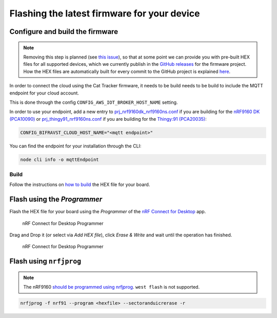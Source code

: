 ================================================================================
Flashing the latest firmware for your device
================================================================================

Configure and build the firmware
================================================================================

.. note::
    Removing this step is planned (see
    `this issue <https://github.com/bifravst/firmware/issues/12>`_), so that at
    some point we can provide you with pre-built HEX files for all
    supported devices, which we currently publish in the
    `GitHub releases <https://github.com/bifravst/firmware/releases>`_ for the
    firmware project.
    How the HEX files are automatically built for
    every commit to the GitHub project is explained
    `here <../guides/AutomateHEXFileBuilding.html>`_.

In order to connect the cloud using the Cat Tracker firmware, it needs
to be build needs to be build to include the MQTT endpoint for your
cloud account.

This is done through the config ``CONFIG_AWS_IOT_BROKER_HOST_NAME`` setting.

In order to use your endpoint, add a new entry to
`prj_nrf9160dk_nrf9160ns.conf <https://github.com/bifravst/firmware/prj_nrf9160dk_nrf9160ns.conf>`_
if you are building for the `nRF9160 DK (PCA10090) <https://www.nordicsemi.com/Software-and-tools/Development-Kits/nRF9160-DK>`_
or
`prj_thingy91_nrf9160ns.conf <https://github.com/bifravst/firmware/prj_thingy91_nrf9160ns.conf>`_
if you are building for the `Thingy:91 (PCA20035) <https://www.nordicsemi.com/Software-and-tools/Prototyping-platforms/Nordic-Thingy-91>`_:

.. code-block:: bash

    CONFIG_BIFRAVST_CLOUD_HOST_NAME="<mqtt endpoint>"

You can find the endpoint for your installation through the CLI:

.. code-block:: bash

    node cli info -o mqttEndpoint

Build
--------------------------------------------------------------------------------

Follow the instructions on `how to build <../firmware/Building.html>`_ the
HEX file for your board.

Flash using the *Programmer*
================================================================================

Flash the HEX file for your board using the *Programmer* of the
`nRF Connect for Desktop <https://www.nordicsemi.com/Software-and-Tools/Development-Tools/nRF-Connect-for-desktop>`_
app.

.. figure:: ./images/programmer-desktop.png
   :alt: nRF Connect for Desktop Programmer

   nRF Connect for Desktop Programmer

Drag and Drop it (or select via *Add HEX file*), click *Erase & Write* and wait until the operation has finished.

.. figure:: ./images/programmer-modem-desktop.png
   :alt: nRF Connect for Desktop Programmer

   nRF Connect for Desktop Programmer

Flash using ``nrfjprog``
================================================================================

.. note::

    The nRF9160
    `should be programmed using nrfjprog <http://developer.nordicsemi.com/nRF_Connect_SDK/doc/latest/nrf/ug_nrf9160.html#board-controller>`_.
    ``west flash`` is not supported.

.. code-block:: bash

    nrfjprog -f nrf91 --program <hexfile> --sectoranduicrerase -r
